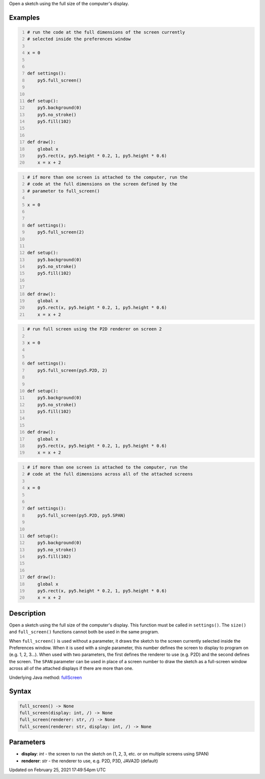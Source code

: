 .. title: full_screen()
.. slug: full_screen
.. date: 2021-02-25 17:49:54 UTC+00:00
.. tags:
.. category:
.. link:
.. description: py5 full_screen() documentation
.. type: text

Open a sketch using the full size of the computer's display.

Examples
========

.. raw:: html

    <div class="example-table">

.. raw:: html

    <div class="example-row"><div class="example-cell-image">

.. raw:: html

    </div><div class="example-cell-code">

.. code:: python
    :number-lines:

    # run the code at the full dimensions of the screen currently
    # selected inside the preferences window

    x = 0


    def settings():
        py5.full_screen()


    def setup():
        py5.background(0)
        py5.no_stroke()
        py5.fill(102)


    def draw():
        global x
        py5.rect(x, py5.height * 0.2, 1, py5.height * 0.6)
        x = x + 2

.. raw:: html

    </div></div>

.. raw:: html

    <div class="example-row"><div class="example-cell-image">

.. raw:: html

    </div><div class="example-cell-code">

.. code:: python
    :number-lines:

    # if more than one screen is attached to the computer, run the
    # code at the full dimensions on the screen defined by the
    # parameter to full_screen()

    x = 0


    def settings():
        py5.full_screen(2)


    def setup():
        py5.background(0)
        py5.no_stroke()
        py5.fill(102)


    def draw():
        global x
        py5.rect(x, py5.height * 0.2, 1, py5.height * 0.6)
        x = x + 2

.. raw:: html

    </div></div>

.. raw:: html

    <div class="example-row"><div class="example-cell-image">

.. raw:: html

    </div><div class="example-cell-code">

.. code:: python
    :number-lines:

    # run full screen using the P2D renderer on screen 2

    x = 0


    def settings():
        py5.full_screen(py5.P2D, 2)


    def setup():
        py5.background(0)
        py5.no_stroke()
        py5.fill(102)


    def draw():
        global x
        py5.rect(x, py5.height * 0.2, 1, py5.height * 0.6)
        x = x + 2

.. raw:: html

    </div></div>

.. raw:: html

    <div class="example-row"><div class="example-cell-image">

.. raw:: html

    </div><div class="example-cell-code">

.. code:: python
    :number-lines:

    # if more than one screen is attached to the computer, run the
    # code at the full dimensions across all of the attached screens

    x = 0


    def settings():
        py5.full_screen(py5.P2D, py5.SPAN)


    def setup():
        py5.background(0)
        py5.no_stroke()
        py5.fill(102)


    def draw():
        global x
        py5.rect(x, py5.height * 0.2, 1, py5.height * 0.6)
        x = x + 2

.. raw:: html

    </div></div>

.. raw:: html

    </div>

Description
===========

Open a sketch using the full size of the computer's display. This function must be called in ``settings()``. The ``size()`` and ``full_screen()`` functions cannot both be used in the same program.

When ``full_screen()`` is used without a parameter, it draws the sketch to the screen currently selected inside the Preferences window. When it is used with a single parameter, this number defines the screen to display to program on (e.g. 1, 2, 3...). When used with two parameters, the first defines the renderer to use (e.g. P2D) and the second defines the screen. The ``SPAN`` parameter can be used in place of a screen number to draw the sketch as a full-screen window across all of the attached displays if there are more than one.

Underlying Java method: `fullScreen <https://processing.org/reference/fullScreen_.html>`_

Syntax
======

.. code:: python

    full_screen() -> None
    full_screen(display: int, /) -> None
    full_screen(renderer: str, /) -> None
    full_screen(renderer: str, display: int, /) -> None

Parameters
==========

* **display**: `int` - the screen to run the sketch on (1, 2, 3, etc. or on multiple screens using SPAN)
* **renderer**: `str` - the renderer to use, e.g. P2D, P3D, JAVA2D (default)


Updated on February 25, 2021 17:49:54pm UTC

